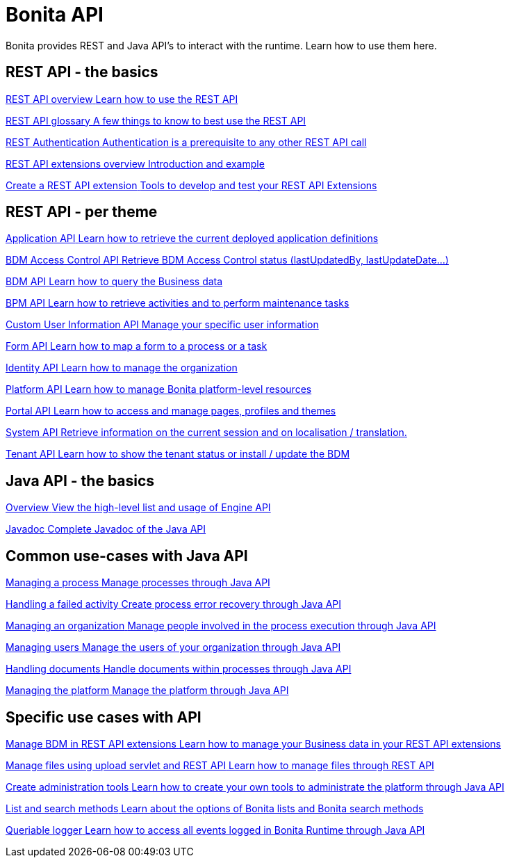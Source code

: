 = Bonita API 
:description: Bonita provides REST and Java API's to interact with the Runtime. Learn how to use them here.

Bonita provides REST and Java API's to interact with the runtime. Learn how to use them here.

[.card-section]
== REST API - the basics

[.card.card-index]
--
xref:rest-api-overview.adoc[[.card-title]#REST API overview# [.card-body.card-content-overflow]#pass:q[Learn how to use the REST API]#]
--

[.card.card-index]
--
xref:api-glossary.adoc[[.card-title]#REST API glossary# [.card-body.card-content-overflow]#pass:q[A few things to know to best use the REST API]#]
--

[.card.card-index]
--
xref:rest-api-authentication.adoc[[.card-title]#REST Authentication# [.card-body.card-content-overflow]#pass:q[Authentication is a prerequisite to any other REST API call]#]
--

[.card.card-index]
--
xref:rest-api-extensions.adoc[[.card-title]#REST API extensions overview# [.card-body.card-content-overflow]#pass:q[Introduction and example]#]
--

[.card.card-index]
--
xref:rest-api-extension-archetype.adoc[[.card-title]#Create a REST API extension# [.card-body.card-content-overflow]#pass:q[Tools to develop and test your REST API Extensions]#]
--

[.card-section]
== REST API - per theme

[.card.card-index]
--
xref:application-api.adoc[[.card-title]#Application API# [.card-body.card-content-overflow]#pass:q[Learn how to retrieve the current deployed application definitions]#]
--

[.card.card-index]
--
xref:access-control-api.adoc[[.card-title]#BDM Access Control API# [.card-body.card-content-overflow]#pass:q[Retrieve BDM Access Control status (lastUpdatedBy, lastUpdateDate…)]#]
--

[.card.card-index]
--
xref:bdm-api.adoc[[.card-title]#BDM API# [.card-body.card-content-overflow]#pass:q[Learn how to query the Business data]#]
--

[.card.card-index]
--
xref:bpm-api.adoc[[.card-title]#BPM API# [.card-body.card-content-overflow]#pass:q[Learn how to retrieve activities and to perform maintenance tasks]#]
--

[.card.card-index]
--
xref:customuserinfo-api.adoc[[.card-title]#Custom User Information API# [.card-body.card-content-overflow]#pass:q[Manage your specific user information]#]
--

[.card.card-index]
--
xref:form-api.adoc[[.card-title]#Form API# [.card-body.card-content-overflow]#pass:q[Learn how to map a form to a process or a task]#]
--

[.card.card-index]
--
xref:identity-api.adoc[[.card-title]#Identity API# [.card-body.card-content-overflow]#pass:q[Learn how to manage the organization]#]
--

[.card.card-index]
--
xref:platform-api.adoc[[.card-title]#Platform API# [.card-body.card-content-overflow]#pass:q[Learn how to manage Bonita platform-level resources]#]
--

[.card.card-index]
--
xref:portal-api.adoc[[.card-title]#Portal API# [.card-body.card-content-overflow]#pass:q[Learn how to access and manage pages, profiles and themes]#]
--

[.card.card-index]
--
xref:system-api.adoc[[.card-title]#System API# [.card-body.card-content-overflow]#pass:q[Retrieve information on the current session and on localisation / translation.]#]
--

[.card.card-index]
--
xref:tenant-api.adoc[[.card-title]#Tenant API# [.card-body.card-content-overflow]#pass:q[Learn how to show the tenant status or install / update the BDM]#]
--


[.card-section]
== Java API - the basics

[.card.card-index]
--
xref:engine-api-overview.adoc[[.card-title]#Overview# [.card-body.card-content-overflow]#pass:q[View the high-level list and usage of Engine API]#]
--

[.card.card-index]
--
https://javadoc.bonitasoft.com/api/{javadocVersion}/index.html[[.card-title]#Javadoc# [.card-body.card-content-overflow]#pass:q[Complete Javadoc of the Java API]#]
--

[.card-section]
== Common use-cases with Java API 

[.card.card-index]
--
xref:manage-a-process.adoc[[.card-title]#Managing a process# [.card-body.card-content-overflow]#pass:q[Manage processes through Java API]#]
--

[.card.card-index]
--
xref:handle-a-failed-activity.adoc[[.card-title]#Handling a failed activity# [.card-body.card-content-overflow]#pass:q[Create process error recovery through Java API]#]
--

[.card.card-index]
--
xref:manage-an-organization.adoc[[.card-title]#Managing an organization# [.card-body.card-content-overflow]#pass:q[Manage people involved in the process execution through Java API]#]
--

[.card.card-index]
--
xref:manage-users.adoc[[.card-title]#Managing users# [.card-body.card-content-overflow]#pass:q[Manage the users of your organization through Java API]#]
--

[.card.card-index]
--
xref:handling-documents.adoc[[.card-title]#Handling documents# [.card-body.card-content-overflow]#pass:q[Handle documents within processes through Java API]#]
--

[.card.card-index]
--
xref:manage-the-platform.adoc[[.card-title]#Managing the platform# [.card-body.card-content-overflow]#pass:q[Manage the platform through Java API]#]
--


[.card-section]
== Specific use cases with API

[.card.card-index]
--
xref:bdm-in-rest-api.adoc[[.card-title]#Manage BDM in REST API extensions# [.card-body.card-content-overflow]#pass:q[Learn how to manage your Business data in your REST API extensions]#]
--

[.card.card-index]
--
xref:manage-files-using-upload-servlet-and-rest-api.adoc[[.card-title]#Manage files using upload servlet and REST API# [.card-body.card-content-overflow]#pass:q[Learn how to manage files through REST API]#]
--

[.card.card-index]
--
xref:create-administration-tools.adoc[[.card-title]#Create administration tools# [.card-body.card-content-overflow]#pass:q[Learn how to create your own tools to administrate the platform through Java API]#]
--

[.card.card-index]
--
xref:using-list-and-search-methods.adoc[[.card-title]#List and search methods# [.card-body.card-content-overflow]#pass:q[Learn about the options of Bonita lists and Bonita search methods]#]
--

[.card.card-index]
--
xref:queriable-logging.adoc[[.card-title]#Queriable logger# [.card-body.card-content-overflow]#pass:q[Learn how to access all events logged in Bonita Runtime through Java API]#]
--
